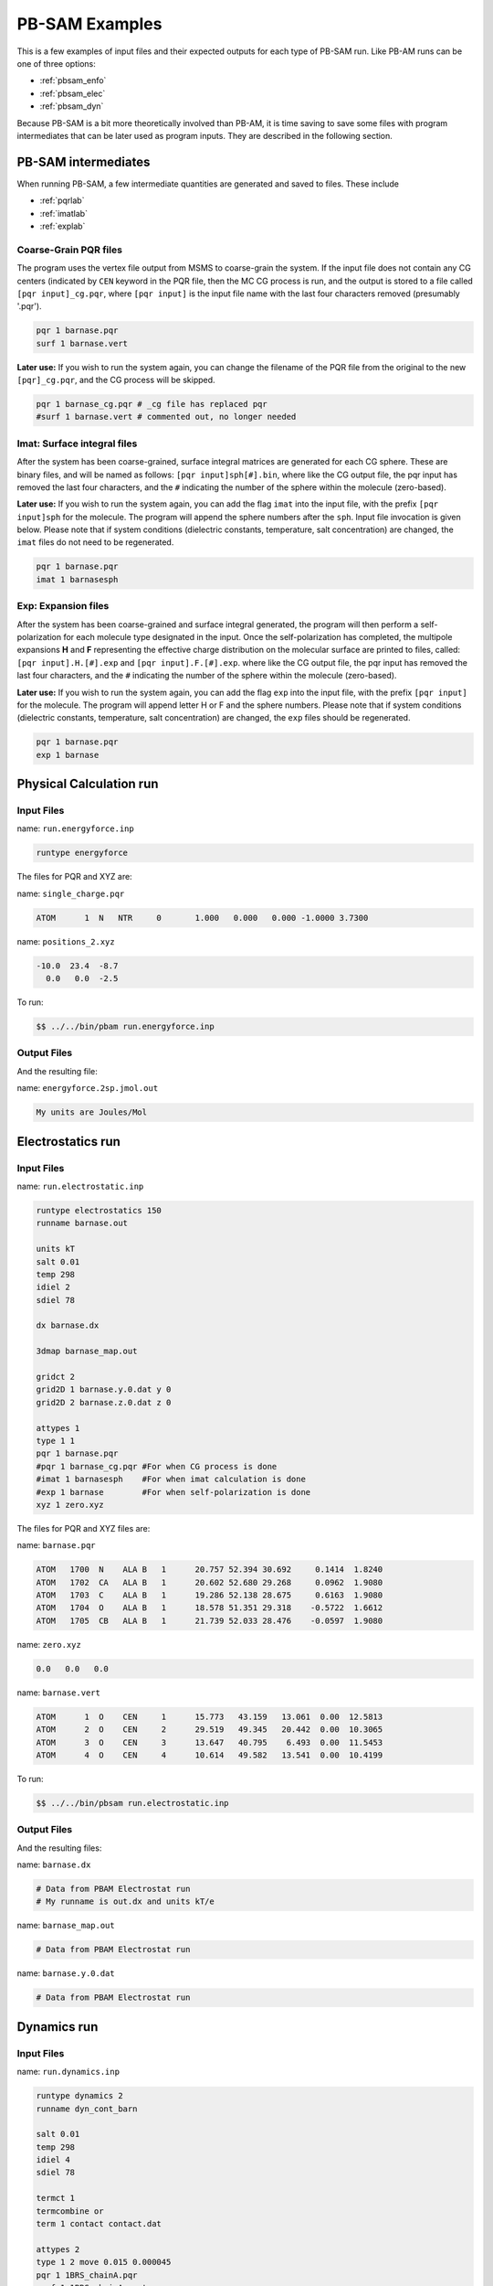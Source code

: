 
PB-SAM Examples
==================

This is a few examples of input files
and their expected outputs for each type of PB-SAM run. Like PB-AM
runs can be one of three options:

- :ref:`pbsam_enfo`
- :ref:`pbsam_elec`
- :ref:`pbsam_dyn`

Because PB-SAM is a bit more theoretically involved than PB-AM, it is 
time saving to save some files with program intermediates that 
can be later used as program inputs. They are described in the following section.


PB-SAM intermediates
---------------------

When running PB-SAM, a few intermediate quantities are generated
and saved to files. These include

- :ref:`pqrlab`
- :ref:`imatlab`
- :ref:`explab`

.. _pqrlab:

Coarse-Grain PQR files
^^^^^^^^^^^^^^^^^^^^^^^

The program uses the vertex file output from MSMS
to coarse-grain the system. If the input file does not
contain any CG centers (indicated by ``CEN`` keyword in 
the PQR file, then the MC CG process is run, and the output
is stored to a file called ``[pqr input]_cg.pqr``, where 
``[pqr input]`` is the input file name with the last four characters
removed (presumably '.pqr').

.. code-block:: bash

  pqr 1 barnase.pqr
  surf 1 barnase.vert

**Later use:** If you wish to run the system again, you can 
change the filename of the PQR file from the original to
the new ``[pqr]_cg.pqr``, and the CG process will be skipped.

.. code-block:: bash

  pqr 1 barnase_cg.pqr # _cg file has replaced pqr
  #surf 1 barnase.vert # commented out, no longer needed

.. _imatlab:

Imat: Surface integral files
^^^^^^^^^^^^^^^^^^^^^^^^^^^^^^^^

After the system has been coarse-grained, surface integral
matrices are generated for each CG sphere. These are binary
files, and will be named as follows: ``[pqr input]sph[#].bin``,
where like the CG output file, the pqr input has removed the last
four characters, and the ``#`` indicating the number of the sphere
within the molecule (zero-based).

**Later use:** If you wish to run the system again, you
can add the flag ``imat`` into the input file, with the prefix
``[pqr input]sph`` for the molecule. The program will append the sphere
numbers after the ``sph``. Input file invocation is given below.
Please note that if system conditions (dielectric
constants, temperature, salt concentration) are changed, the ``imat`` 
files do not need to be regenerated.

.. code-block:: bash

  pqr 1 barnase.pqr
  imat 1 barnasesph 

.. _explab:

Exp: Expansion files
^^^^^^^^^^^^^^^^^^^^^^^^^^^^^^^^

After the system has been coarse-grained and surface integral
generated, the program will then perform a self-polarization for
each molecule type designated in the input. Once the self-polarization
has completed, the multipole expansions **H** and **F** representing
the effective charge distribution on the molecular surface are printed
to files, called: ``[pqr input].H.[#].exp`` and ``[pqr input].F.[#].exp``.
where like the CG output file, the pqr input has removed the last
four characters, and the ``#`` indicating the number of the sphere
within the molecule (zero-based).

**Later use:** If you wish to run the system again, you
can add the flag ``exp`` into the input file, with the prefix
``[pqr input]`` for the molecule. The program will append letter H or F
and the sphere numbers. Please note that if system conditions (dielectric
constants, temperature, salt concentration) are changed, the ``exp`` 
files should be regenerated.

.. code-block:: bash

  pqr 1 barnase.pqr
  exp 1 barnase

.. _pbsam_enfo:

Physical Calculation run
------------------------


Input Files
^^^^^^^^^^^

name:  ``run.energyforce.inp``

.. code-block:: bash

  runtype energyforce

  
The files for PQR and XYZ are:

name:  ``single_charge.pqr`` 

.. code-block:: bash

  ATOM      1  N   NTR     0       1.000   0.000   0.000 -1.0000 3.7300


name:  ``positions_2.xyz`` 

.. code-block:: bash

  -10.0  23.4  -8.7
    0.0   0.0  -2.5


To run:

.. code-block:: bash

  $$ ../../bin/pbam run.energyforce.inp


Output Files
^^^^^^^^^^^^

And the resulting file:

name: ``energyforce.2sp.jmol.out`` 

.. code-block:: bash

  My units are Joules/Mol

.. _pbsam_elec:

Electrostatics run
------------------


Input Files
^^^^^^^^^^^

name:  ``run.electrostatic.inp``

.. code-block:: bash

  runtype electrostatics 150
  runname barnase.out
  
  units kT
  salt 0.01
  temp 298
  idiel 2 
  sdiel 78

  dx barnase.dx
  
  3dmap barnase_map.out
  
  gridct 2
  grid2D 1 barnase.y.0.dat y 0
  grid2D 2 barnase.z.0.dat z 0
  
  attypes 1
  type 1 1
  pqr 1 barnase.pqr  
  #pqr 1 barnase_cg.pqr #For when CG process is done
  #imat 1 barnasesph    #For when imat calculation is done
  #exp 1 barnase        #For when self-polarization is done
  xyz 1 zero.xyz


The files for PQR and XYZ files are:

name:  ``barnase.pqr``

.. code-block:: bash

  ATOM   1700  N    ALA B   1      20.757 52.394 30.692     0.1414  1.8240
  ATOM   1702  CA   ALA B   1      20.602 52.680 29.268     0.0962  1.9080
  ATOM   1703  C    ALA B   1      19.286 52.138 28.675     0.6163  1.9080
  ATOM   1704  O    ALA B   1      18.578 51.351 29.318    -0.5722  1.6612
  ATOM   1705  CB   ALA B   1      21.739 52.033 28.476    -0.0597  1.9080

name:  ``zero.xyz``

.. code-block:: bash

    0.0   0.0   0.0

name: ``barnase.vert``

.. code-block:: bash

  ATOM      1  O    CEN     1      15.773   43.159   13.061  0.00  12.5813
  ATOM      2  O    CEN     2      29.519   49.345   20.442  0.00  10.3065
  ATOM      3  O    CEN     3      13.647   40.795    6.493  0.00  11.5453
  ATOM      4  O    CEN     4      10.614   49.582   13.541  0.00  10.4199


To run:

.. code-block:: bash

  $$ ../../bin/pbsam run.electrostatic.inp

.. _pbsam_dyn:

Output Files
^^^^^^^^^^^^

And the resulting files:

name: ``barnase.dx``

.. code-block:: bash

  # Data from PBAM Electrostat run
  # My runname is out.dx and units kT/e

name: ``barnase_map.out``

.. code-block:: bash

  # Data from PBAM Electrostat run


name: ``barnase.y.0.dat``

.. code-block:: bash

  # Data from PBAM Electrostat run


Dynamics run
------------


Input Files
^^^^^^^^^^^

name:  ``run.dynamics.inp``

.. code-block:: bash

  runtype dynamics 2
  runname dyn_cont_barn
  
  salt 0.01
  temp 298
  idiel 4 
  sdiel 78
    
  termct 1
  termcombine or
  term 1 contact contact.dat
  
  attypes 2
  type 1 2 move 0.015 0.000045
  pqr 1 1BRS_chainA.pqr
  surf 1 1BRS_chainA.vert
  xyz 1 1 pos_1_1.xyz
  xyz 1 2 pos_1_2.xyz
  
  type 2 2 move 0.015 0.000045
  pqr 2 1BRS_chainD.pqr
  surf 2 1BRS_chainD.vert
  xyz 2 1 pos_2_1.xyz
  xyz 2 2 pos_2_2.xyz



The files for PQR (first 5 lines) and XYZ files for the first trajectories are:

name:  ``1BRS_chainA.pqr``

.. code-block:: bash

  ATOM   1700  N    ALA B   1      20.757 52.394 30.692     0.1414  1.8240
  ATOM   1702  CA   ALA B   1      20.602 52.680 29.268     0.0962  1.9080
  ATOM   1703  C    ALA B   1      19.286 52.138 28.675     0.6163  1.9080
  ATOM   1704  O    ALA B   1      18.578 51.351 29.318    -0.5722  1.6612
  ATOM   1705  CB   ALA B   1      21.739 52.033 28.476    -0.0597  1.9080
  



name:  ``pos_1_1.xyz``

.. code-block:: bash

  61.25 61.25 61.25
  -26.25 61.25 -26.25



name:  ``1BRS_chainD.pqr``

.. code-block:: bash

  ATOM      1  N    LYS D   1      48.330 40.393  9.798     0.0966  1.8240
  ATOM      2  CA   LYS D   1      47.401 39.287  9.370    -0.0015  1.9080
  ATOM      3  C    LYS D   1      47.507 38.911  7.890     0.7214  1.9080
  ATOM      4  O    LYS D   1      47.126 39.582  6.905    -0.6013  1.6612
  ATOM      5  CB   LYS D   1      45.995 39.632  9.817     0.0212  1.9080
  



name:  ``pos_2_1.xyz``

.. code-block:: bash

  -26.25 61.25 61.25
  61.25 -26.25 61.25



To run:

.. code-block:: bash

  $$ ../../bin/pbam run.dynamics.inp


Output Files
^^^^^^^^^^^^

And the resulting files:

name: ``dyn_cont_barn_[traj#].xyz`` VMD readable XYZ file 
that shows the trajectory of molecules in the system. The 
time that is snapshot was printed from is given on the 
same line as the word Atom. The atoms of your input file are 
currently labeled N, and the coarse-grain center is labeled "X" 
in the first column of the XYZ file.

.. code-block:: bash

  3135
  Atoms. Timestep (ps): 0
  N   -7.241   -0.530   18.703
  N   -6.015   -0.503   17.910
  N   -5.784    0.840   17.188
  N   -6.682    1.690   17.128
  N   -6.066   -1.580   16.827
  N   -7.519   -1.481   18.863
  N   -7.084   -0.079   19.584



name: ``dyn_cont_barn_[traj\#].dat`` Statistics from simulation 
printed out at the same time as each XYZ snapshot. The energy 
is not computed and should be ignored.

.. code-block:: bash

  My units are Internal. Time (ps) 500.4
  MOLECULE #1
      POSITION: [0, 0, 0]
      ENERGY: 0
      FORCE: 3.39124e-06, [1.69863e-06 2.07547e-06 6.5356e-07]
      TORQUE: 2.55224e-05, [-2.11728e-05 1.00774e-05 3.08631e-05]
  MOLECULE #2
      POSITION: [87.211, 43.861, 21.691]
      ENERGY: 0
      FORCE: 3.65373e-06, [-1.87502e-06 -2.21744e-06 -7.27314e-07]
      TORQUE: 1.91656e-05, [8.14396e-06 -1.22678e-05 1.56284e-05]



name: ``dyn_nam_barn.stat`` Details about how each simulation has 
terminated and the time at which this occurred.

.. code-block:: bash

  Molecule type 1 has fulfilled condition: r >= 500.00;    at time (ps) 1.32367e+06
  Molecule type 1 has fulfilled condition: r >= 500.00;    at time (ps) 1.15712e+06
  System has fulfilled condition: Type 0 and Type 1 are within  2.50;  at time (ps) 1.90603e+06
  Molecule type 1 has fulfilled condition: r >= 500.00;    at time (ps) 2.18533e+06
  System has fulfilled condition: Type 0 and Type 1 are within  2.50;  at time (ps) 1.59066e+06




